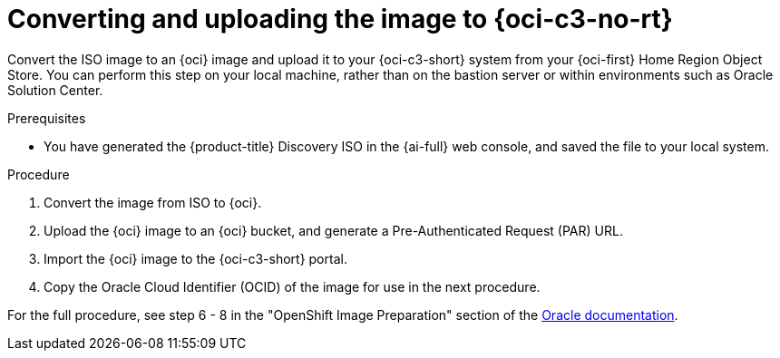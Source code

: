 // Module included in the following assemblies:
//
// * installing/installing_oci/installing-c3-assisted-installer.adoc

:_mod-docs-content-type: PROCEDURE
[id="c3-assisted-installer-preparing-image-converting_{context}"]
= Converting and uploading the image to {oci-c3-no-rt}

Convert the ISO image to an {oci} image and upload it to your {oci-c3-short} system from your {oci-first} Home Region Object Store. You can perform this step on your local machine, rather than on the bastion server or within environments such as Oracle Solution Center.

.Prerequisites

* You have generated the {product-title} Discovery ISO in the {ai-full} web console, and saved the file to your local system.

.Procedure

. Convert the image from ISO to {oci}.
. Upload the {oci} image to an {oci} bucket, and generate a Pre-Authenticated Request (PAR) URL.
. Import the {oci} image to the {oci-c3-short} portal.
. Copy the Oracle Cloud Identifier (OCID) of the image for use in the next procedure.

For the full procedure, see step 6 - 8 in the "OpenShift Image Preparation" section of the link:https://www.oracle.com/a/otn/docs/compute_cloud_at_customer_assisted_installer.pdf?source=:em:nl:mt::::PCATP[Oracle documentation].
